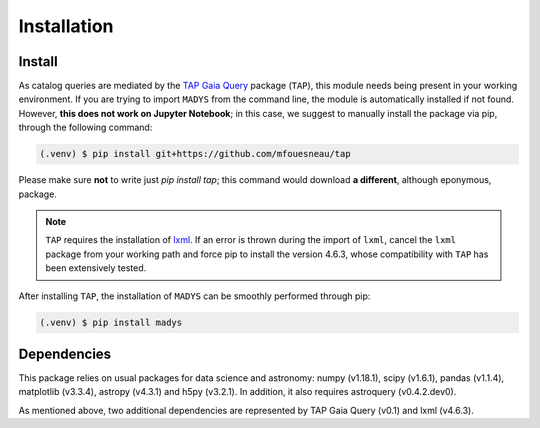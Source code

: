 Installation
=====

.. _installation:

Install
------------

As catalog queries are mediated by the `TAP Gaia Query <https://github.com/mfouesneau/tap>`_ package (``TAP``), this module needs being present in your working environment. If you are trying to import ``MADYS`` from the command line, the module is automatically installed if not found. However, **this does not work on Jupyter Notebook**; in this case, we suggest to manually install the package via pip, through the following command:

.. code-block:: console

  (.venv) $ pip install git+https://github.com/mfouesneau/tap
   
Please make sure **not** to write just `pip install tap`; this command would download **a different**, although eponymous, package. 

.. note::

   ``TAP`` requires the installation of `lxml <https://lxml.de/>`_. If an error is thrown during the import of ``lxml``, cancel the ``lxml`` package from your working path and force pip to install the version 4.6.3, whose compatibility with ``TAP`` has been extensively tested.

After installing ``TAP``, the installation of ``MADYS`` can be smoothly performed through pip:

.. code-block:: console

   (.venv) $ pip install madys

Dependencies
----------------

This package relies on usual packages for data science and astronomy: numpy (v1.18.1), scipy (v1.6.1), pandas (v1.1.4), matplotlib (v3.3.4), astropy (v4.3.1) and h5py (v3.2.1). In addition, it also requires astroquery (v0.4.2.dev0).

As mentioned above, two additional dependencies are represented by TAP Gaia Query (v0.1) and lxml (v4.6.3).
